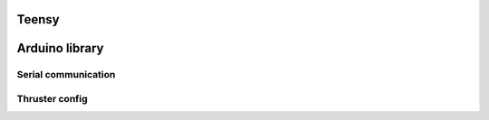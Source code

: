 Teensy
======

.. _Arduino library:
.. _Serial communication:
.. _Thruster config:

Arduino library
===============
.. _hey:
.. _next:

Serial communication
--------------------

Thruster config
---------------

